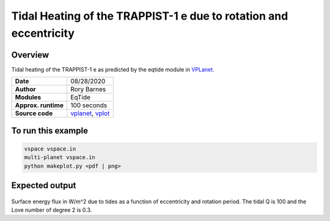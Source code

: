 Tidal Heating of the TRAPPIST-1 e due to rotation and eccentricity
============

Overview
--------

Tidal heating of the TRAPPIST-1 e as predicted by the eqtide module in
`VPLanet <https://github.com/VirtualPlanetaryLaboratory/vplanet>`_.

===================   ============
**Date**              08/28/2020
**Author**            Rory Barnes
**Modules**           EqTide
**Approx. runtime**   100 seconds
**Source code**       `vplanet <https://github.com/VirtualPlanetaryLaboratory/vplanet>`_,
                      `vplot <https://github.com/VirtualPlanetaryLaboratory/vplot>`_
===================   ============

To run this example
-------------------

.. code-block:: bash

  vspace vspace.in
  multi-planet vspace.in
  python makeplot.py <pdf | png>

Expected output
---------------

.. figure:: EccRotHeat.png
   :width: 600px
   :align: center

Surface energy flux in W/m^2 due to tides as a function of eccentricity and
rotation period. The tidal Q is 100 and the Love number of degree 2 is 0.3. 
